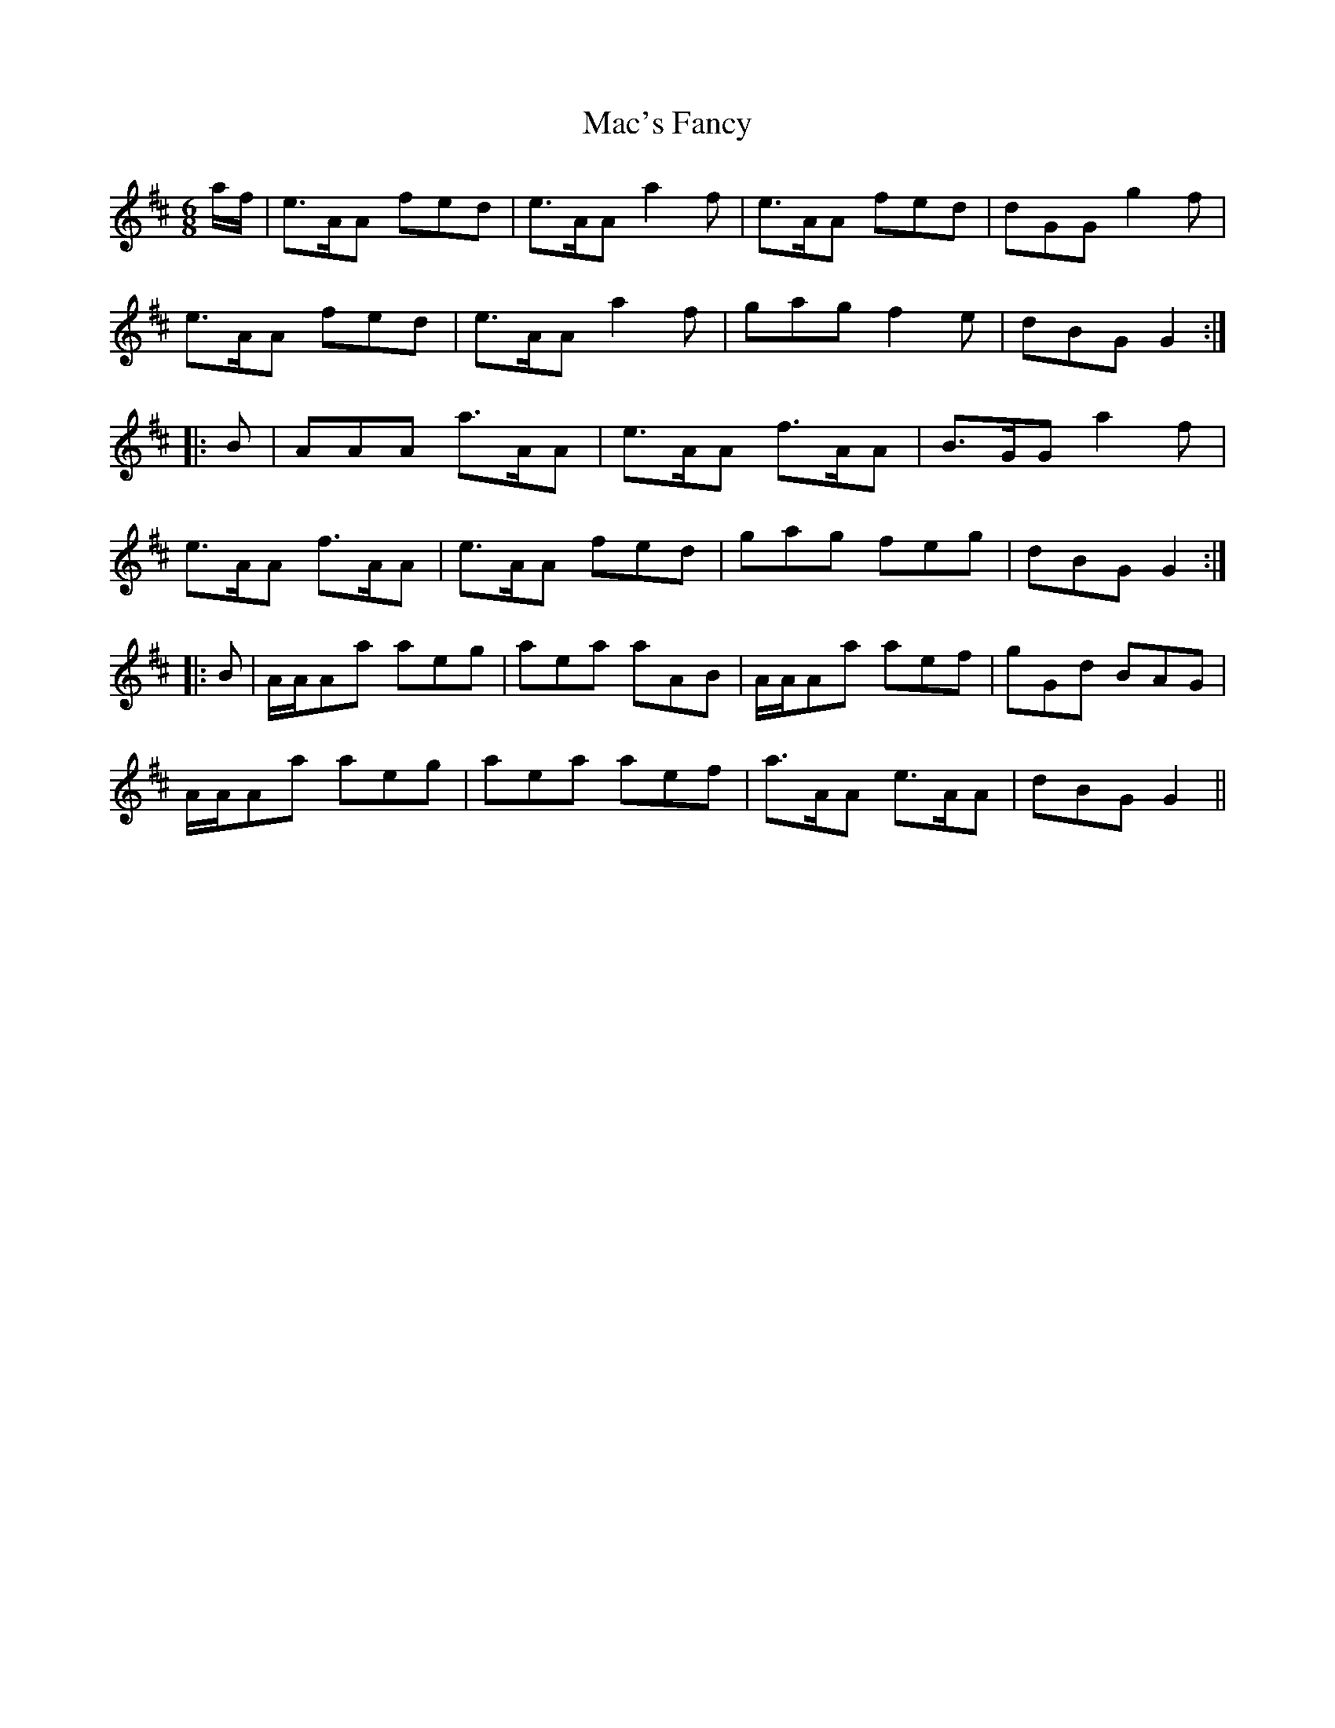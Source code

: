 X: 24616
T: Mac's Fancy
R: jig
M: 6/8
K: Amixolydian
a/f/|e>AA fed|e>AA a2f|e>AA fed|dGG g2f|
e>AA fed|e>AA a2f|gag f2e|dBG G2:|
|:B|AAA a>AA|e>AA f>AA|B>GG a2f|
e>AA f>AA|e>AA fed|gag feg|dBG G2:|
|:B|A/A/Aa aeg|aea aAB|A/A/Aa aef|gGd BAG|
A/A/Aa aeg|aea aef|a>AA e>AA|dBG G2||


